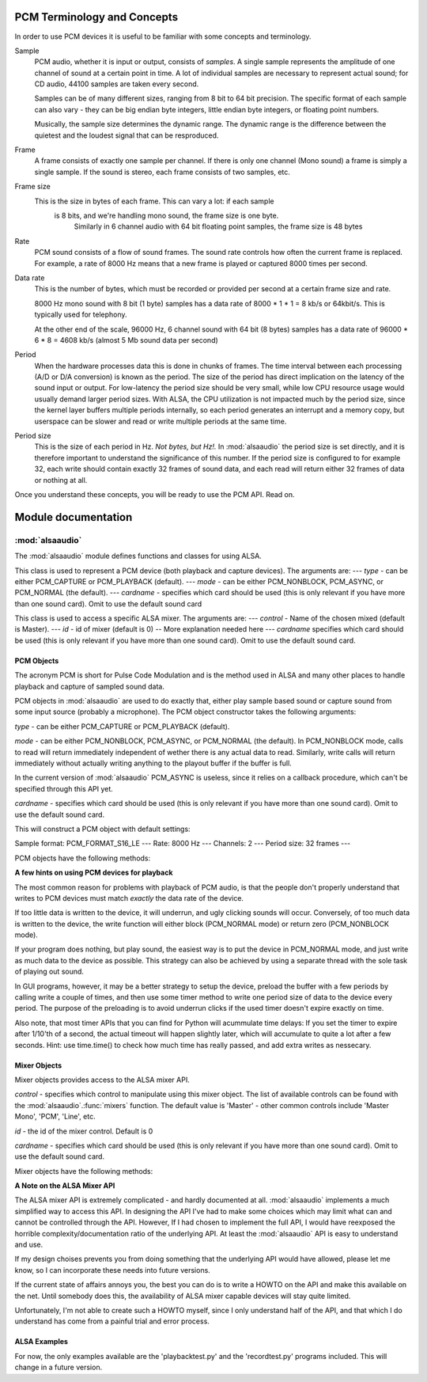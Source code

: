****************************
PCM Terminology and Concepts
****************************

In order to use PCM devices it is useful to be familiar with some concepts and
terminology.

Sample
   PCM audio, whether it is input or output, consists of *samples*. 
   A single sample represents the amplitude of one channel of sound
   at a certain point in time. A lot of individual samples are
   necessary to represent actual sound; for CD audio, 44100 samples
   are taken every second.

   Samples can be of many different sizes, ranging from 8 bit to 64
   bit precision. The specific format of each sample can also vary -
   they can be big endian byte integers, little endian byte integers, or
   floating point numbers.

   Musically, the sample size determines the dynamic range. The
   dynamic range is the difference between the quietest and the
   loudest signal that can be resproduced.

Frame
   A frame consists of exactly one sample per channel. If there is only one 
   channel (Mono sound) a frame is simply a single sample. If the sound is 
   stereo, each frame consists of two samples, etc.

Frame size
   This is the size in bytes of each frame. This can vary a lot: if each sample
    is 8 bits, and we're handling mono sound, the frame size is one byte. 
	Similarly in 6 channel audio with 64 bit floating point samples, the frame 
	size is 48 bytes

Rate
   PCM sound consists of a flow of sound frames. The sound rate controls how 
   often the current frame is replaced. For example, a rate of 8000 Hz
   means that a new frame is played or captured 8000 times per second.

Data rate
   This is the number of bytes, which must be recorded or provided per
   second at a certain frame size and rate.

   8000 Hz mono sound with 8 bit (1 byte) samples has a data rate of
   8000  \* 1 \* 1 = 8 kb/s or 64kbit/s. This is typically used for telephony.

   At the other end of the scale, 96000 Hz, 6 channel sound with 64
   bit (8 bytes) samples has a data rate of 96000 \* 6 \* 8 = 4608
   kb/s (almost 5 Mb sound data per second)

Period
   When the hardware processes data this is done in chunks of frames. The time
   interval between each processing (A/D or D/A conversion) is known
   as the period.
   The size of the period has direct implication on the latency of the
   sound input or output. For low-latency the period size should be
   very small, while low CPU resource usage would usually demand
   larger period sizes. With ALSA, the CPU utilization is not impacted
   much by the period size, since the kernel layer buffers multiple
   periods internally, so each period generates an interrupt and a
   memory copy, but userspace can be slower and read or write multiple
   periods at the same time.

Period size
   This is the size of each period in Hz. *Not bytes, but Hz!.* In 
   :mod:`alsaaudio` the period size is set directly, and it is
   therefore important to understand the significance of this
   number. If the period size is configured to for example 32,
   each write should contain exactly 32 frames of sound data, and each
   read will return either 32 frames of data or nothing at all.

Once you understand these concepts, you will be ready to use the PCM API. Read
on.


********************
Module documentation
********************

:mod:`alsaaudio`
================

.. module:: alsaaudio
   :platform: Linux


.. % \declaremodule{builtin}{alsaaudio}	% standard library, in C
.. % not standard, in C

.. moduleauthor:: Casper Wilstrup <cwi@aves.dk>
.. moduleauthor:: Lars Immisch <lars@ibp.de>


.. % Author of the module code;



The :mod:`alsaaudio` module defines functions and classes for using ALSA.

.. % ---- 3.1. ----
.. % For each function, use a ``funcdesc'' block.  This has exactly two
.. % parameters (each parameters is contained in a set of curly braces):
.. % the first parameter is the function name (this automatically
.. % generates an index entry); the second parameter is the function's
.. % argument list.  If there are no arguments, use an empty pair of
.. % curly braces.  If there is more than one argument, separate the
.. % arguments with backslash-comma.  Optional parts of the parameter
.. % list are contained in \optional{...} (this generates a set of square
.. % brackets around its parameter).  Arguments are automatically set in
.. % italics in the parameter list.  Each argument should be mentioned at
.. % least once in the description; each usage (even inside \code{...})
.. % should be enclosed in \var{...}.


.. function:: mixers([cardname])

   List the available mixers. The optional *cardname* specifies which card 
   should be queried (this is only relevant if you have more than one sound 
   card). Omit to use the default sound card.


.. class:: PCM([type], [mode], [cardname])

   This class is used to represent a PCM device (both playback and capture
   devices). The arguments are:  ---  *type* - can be either PCM_CAPTURE or
   PCM_PLAYBACK (default).  ---  *mode* - can be either PCM_NONBLOCK,
   PCM_ASYNC, or PCM_NORMAL (the default). ---  *cardname* - specifies
   which card should be used (this is only relevant if you have more
   than one sound card). Omit to use the default sound card


.. class:: Mixer([control], [id], [cardname])

   This class is used to access a specific ALSA mixer. The arguments are:  ---
   *control* - Name of the chosen mixed (default is Master).  ---  *id* - id of
   mixer (default is 0) -- More explanation needed here ---  *cardname* 
   specifies which card should be used (this is only relevant if you have more 
   than one sound card). Omit to use the default sound card.


.. exception:: ALSAAudioError

   Exception raised when an operation fails for a ALSA specific reason. The
   exception argument is a string describing the reason of the failure.


.. _pcm-objects:

PCM Objects
-----------

The acronym PCM is short for Pulse Code Modulation and is the method used in
ALSA and many other places to handle playback and capture of sampled
sound data.

PCM objects in :mod:`alsaaudio` are used to do exactly that, either
play sample based sound or capture sound from some input source
(probably a microphone). The PCM object constructor takes the
following arguments:


.. class:: PCM([type], [mode], [cardname])

   *type* - can be either PCM_CAPTURE or PCM_PLAYBACK (default).

   *mode* - can be either PCM_NONBLOCK, PCM_ASYNC, or PCM_NORMAL (the
   default). In PCM_NONBLOCK mode, calls to read will return
   immediately independent of wether there is any actual data to
   read. Similarly, write calls will return immediately without
   actually writing anything to the playout buffer if the buffer is full.

   In the current version of :mod:`alsaaudio` PCM_ASYNC is useless,
   since it relies on a callback procedure, which can't be specified
   through this API yet.

   *cardname* - specifies which card should be used (this is only
   relevant if you have more than one sound card). Omit to use the
   default sound card.

   This will construct a PCM object with default settings:

   Sample format: PCM_FORMAT_S16_LE  ---  Rate: 8000 Hz  ---  Channels: 2  ---
   Period size: 32 frames  ---

PCM objects have the following methods:


.. method:: PCM.pcmtype()

   Returns the type of PCM object. Either PCM_CAPTURE or PCM_PLAYBACK.


.. method:: PCM.pcmmode()

   Return the mode of the PCM object. One of PCM_NONBLOCK, PCM_ASYNC,
   or PCM_NORMAL


.. method:: PCM.cardname()

   Return the name of the sound card used by this PCM object.


.. method:: PCM.setchannels(nchannels)

   Used to set the number of capture or playback channels. Common
   values are: 1 = mono, 2 = stereo, and 6 = full 6 channel audio. Few
   sound cards support more than 2 channels


.. method:: PCM.setrate(rate)

   Set the sample rate in Hz for the device. Typical values are 8000
   (mainly used for telephony), 16000, 44100 (CD quality), and 96000.


.. method:: PCM.setformat(format)

   The sound *format* of the device. Sound format controls how the PCM device
   interpret data for playback, and how data is encoded in captures.

   The following formats are provided by ALSA:

   =====================  ===============
          Format            Description
   =====================  ===============
   PCM_FORMAT_S8		  Signed 8 bit samples for each channel
   PCM_FORMAT_U8		  Signed 8 bit samples for each channel
   PCM_FORMAT_S16_LE	  Signed 16 bit samples for each channel Little Endian byte order)
   PCM_FORMAT_S16_BE	  Signed 16 bit samples for each channel (Big Endian byte order)
   PCM_FORMAT_U16_LE	  Unsigned 16 bit samples for each channel (Little Endian byte order)
   PCM_FORMAT_U16_BE	  Unsigned 16 bit samples for each channel (Big Endian byte order)
   PCM_FORMAT_S24_LE	  Signed 24 bit samples for each channel (Little Endian byte order)
   PCM_FORMAT_S24_BE	  Signed 24 bit samples for each channel (Big Endian byte order)}
   PCM_FORMAT_U24_LE	  Unsigned 24 bit samples for each channel (Little Endian byte order)
   PCM_FORMAT_U24_BE	  Unsigned 24 bit samples for each channel (Big Endian byte order)
   PCM_FORMAT_S32_LE	  Signed 32 bit samples for each channel (Little Endian byte order)
   PCM_FORMAT_S32_BE	  Signed 32 bit samples for each channel (Big Endian byte order)
   PCM_FORMAT_U32_LE	  Unsigned 32 bit samples for each channel (Little Endian byte order)
   PCM_FORMAT_U32_BE	  Unsigned 32 bit samples for each channel (Big Endian byte order)
   PCM_FORMAT_FLOAT_LE	  32 bit samples encoded as float (Little Endian byte order)
   PCM_FORMAT_FLOAT_BE	  32 bit samples encoded as float (Big Endian byte order)
   PCM_FORMAT_FLOAT64_LE  64 bit samples encoded as float (Little Endian byte order)
   PCM_FORMAT_FLOAT64_BE  64 bit samples encoded as float (Big Endian byte order)
   PCM_FORMAT_MU_LAW	  A logarithmic encoding (used by Sun .au files and telephony)
   PCM_FORMAT_A_LAW		  Another logarithmic encoding
   PCM_FORMAT_IMA_ADPCM	  A 4:1 compressed format defined by the Interactive Multimedia Association.
   PCM_FORMAT_MPEG		  MPEG encoded audio?
   PCM_FORMAT_GSM		  9600 bits/s constant rate encoding for speech
   =====================  ===============
   

.. method:: PCM.setperiodsize(period)

   Sets the actual period size in frames. Each write should consist of
   exactly this number of frames, and each read will return this
   number of frames (unless the device is in PCM_NONBLOCK mode, in
   which case it may return nothing at all)


.. method:: PCM.read()

   In PCM_NORMAL mode, this function blocks until a full period is
   available, and then returns a tuple (length,data) where *length* is
   the number of frames of captured data, and *data* is the captured
   sound frames as a string. The length of the returned data will be 
   periodsize\*framesize bytes.

   In PCM_NONBLOCK mode, the call will not block, but will return
   ``(0,'')`` if no new period has become available since the last
   call to read.


.. method:: PCM.write(data)

   Writes (plays) the sound in data. The length of data *must* be a
   multiple of the frame size, and *should* be exactly the size of a
   period. If less than 'period size' frames are provided, the actual
   playout will not happen until more data is written.

   If the device is not in PCM_NONBLOCK mode, this call will block if
   the kernel buffer is full, and until enough sound has been played
   to allow the sound data to be buffered. The call always returns the
   size of the data provided.

   In PCM_NONBLOCK mode, the call will return immediately, with a
   return value of zero, if the buffer is full. In this case, the data
   should be written at a later time.


.. method:: PCM.pause([enable=1])

   If *enable* is 1, playback or capture is paused. If *enable* is 0,
   playback/capture is resumed.

**A few hints on using PCM devices for playback**

The most common reason for problems with playback of PCM audio, is that the
people don't properly understand that writes to PCM devices must match
*exactly* the data rate of the device.

If too little data is written to the device, it will underrun, and
ugly clicking sounds will occur. Conversely, of too much data is
written to the device, the write function will either block
(PCM_NORMAL mode) or return zero (PCM_NONBLOCK mode).

If your program does nothing, but play sound, the easiest way is to put the
device in PCM_NORMAL mode, and just write as much data to the device as
possible. This strategy can also be achieved by using a separate
thread with the sole task of playing out sound.

In GUI programs, however, it may be a better strategy to setup the device,
preload the buffer with a few periods by calling write a couple of times, and
then use some timer method to write one period size of data to the device every
period. The purpose of the preloading is to avoid underrun clicks if the used
timer doesn't expire exactly on time.

Also note, that most timer APIs that you can find for Python will
acummulate time delays: If you set the timer to expire after 1/10'th
of a second, the actual timeout will happen slightly later, which will
accumulate to quite a lot after a few seconds. Hint: use time.time()
to check how much time has really passed, and add extra writes as nessecary.


.. _mixer-objects:

Mixer Objects
-------------

Mixer objects provides access to the ALSA mixer API.


.. class:: Mixer([control], [id],  [cardname])

   *control* - specifies which control to manipulate using this mixer
   object. The list of available controls can be found with the 
   :mod:`alsaaudio`.\ :func:`mixers` function.  The default value is
   'Master' - other common controls include 'Master Mono', 'PCM', 'Line', etc.

   *id* - the id of the mixer control. Default is 0

   *cardname* - specifies which card should be used (this is only
   relevant if you have more than one sound card). Omit to use the
   default sound card.

Mixer objects have the following methods:

.. method:: Mixer.cardname()

   Return the name of the sound card used by this Mixer object


.. method:: Mixer.mixer()

   Return the name of the specific mixer controlled by this object, For example
   'Master' or 'PCM'


.. method:: Mixer.mixerid()

   Return the ID of the ALSA mixer controlled by this object.


.. method:: Mixer.switchcap()

   Returns a list of the switches which are defined by this specific mixer.
   Possible values in this list are:

   ====================  ================
   Switch                Description
   ====================  ================
   Mute                  This mixer can mute
   Joined Mute           This mixer can mute all channels at the same time
   Playback Mute         This mixer can mute the playback output
   Joined Playback Mute  Mute playback for all channels at the same time}
   Capture Mute          Mute sound capture 
   Joined Capture Mute   Mute sound capture for all channels at a time}
   Capture Exclusive     Not quite sure what this is
   ====================  ================
   
   To manipulate these swithes use the :meth:`setrec` or
   :meth:`setmute` methods


.. method:: Mixer.volumecap()

   Returns a list of the volume control capabilities of this
   mixer. Possible values in the list are:

   ======================  ================
   Capability              Description
   ======================  ================
   Volume                  This mixer can control volume
   Joined Volume           This mixer can control volume for all channels at the same time
   Playback Volume         This mixer can manipulate the playback output
   Joined Playback Volume  Manipulate playback volumne for all channels at the same time
   Capture Volume          Manipulate sound capture volume
   Joined Capture Volume   Manipulate sound capture volume for all channels at a time
   ======================  ================
   
.. method:: Mixer.getenum()

   For enumerated controls, return the currently selected item and  the list of
   items available.

   Returns a tuple *(string, list of strings)*.

   For example, my soundcard has a Mixer called *Mono Output Select*. Using
   *amixer*, I get::

      $ amixer get "Mono Output Select"
      Simple mixer control 'Mono Output Select',0
        Capabilities: enum
        Items: 'Mix' 'Mic'
        Item0: 'Mix'

   Using :mod:`alsaaudio`, one could do::

      >>> import alsaaudio
      >>> m = alsaaudio.Mixer('Mono Output Select')
      >>> m.getenum()
      ('Mix', ['Mix', 'Mic'])

   This method will return an empty tuple if the mixer is not an  enumerated
   control.


.. method:: Mixer.getmute()

   Return a list indicating the current mute setting for each
   channel. 0 means not muted, 1 means muted.

   This method will fail if the mixer has no playback switch capabilities.


.. method:: Mixer.getrange([direction])

   Return the volume range of the ALSA mixer controlled by this object.

   The optional *direction* argument can be either 'playback' or
   'capture', which is relevant if the mixer can control both playback
   and capture volume.  The default value is 'playback' if the mixer
   has this capability, otherwise 'capture'


.. method:: Mixer.getrec()

   Return a list indicating the current record mute setting for each channel. 0
   means not recording, 1 means recording.

   This method will fail if the mixer has no capture switch capabilities.


.. method:: Mixer.getvolume([direction])

   Returns a list with the current volume settings for each channel. The list
   elements are integer percentages.

   The optional *direction* argument can be either 'playback' or
   'capture', which is relevant if the mixer can control both playback
   and capture volume. The default value is 'playback' if the mixer
   has this capability, otherwise 'capture'


.. method:: Mixer.setvolume(volume,[channel], [direction])

   Change the current volume settings for this mixer. The *volume* argument
   controls the new volume setting as an integer percentage.

   If the optional argument *channel* is present, the volume is set
   only for this channel. This assumes that the mixer can control the
   volume for the channels independently.

   The optional *direction* argument can be either 'playback' or 'capture' is
   relevant if the mixer has independent playback and capture volume
   capabilities, and controls which of the volumes if changed. The
   default is 'playback' if the mixer has this capability, otherwise 'capture'.


.. method:: Mixer.setmute(mute, [channel])

   Sets the mute flag to a new value. The *mute* argument is either 0 for not
   muted, or 1 for muted.

   The optional *channel* argument controls which channel is
   muted. The default is to set the mute flag for all channels.

   This method will fail if the mixer has no playback mute capabilities


.. method:: Mixer.setrec(capture,[channel])

   Sets the capture mute flag to a new value. The *capture* argument
   is either 0 for no capture, or 1 for capture.

   The optional *channel* argument controls which channel is
   changed. The default is to set the capture flag for all channels.

   This method will fail if the mixer has no capture switch capabilities.

**A Note on the ALSA Mixer API**

The ALSA mixer API is extremely complicated - and hardly documented at all.
:mod:`alsaaudio` implements a much simplified way to access this API. In
designing the API I've had to make some choices which may limit what can and
cannot be controlled through the API. However, If I had chosen to implement the
full API, I would have reexposed the horrible complexity/documentation ratio of
the underlying API.  At least the :mod:`alsaaudio` API is easy to
understand and use.

If my design choises prevents you from doing something that the underlying API
would have allowed, please let me know, so I can incorporate these needs into
future versions.

If the current state of affairs annoys you, the best you can do is to write a
HOWTO on the API and make this available on the net. Until somebody does this,
the availability of ALSA mixer capable devices will stay quite limited.

Unfortunately, I'm not able to create such a HOWTO myself, since I only
understand half of the API, and that which I do understand has come from a
painful trial and error process.

.. % ==== 4. ====


.. _pcm-example:

ALSA Examples
-------------

For now, the only examples available are the 'playbacktest.py' and the
'recordtest.py' programs included.  This will change in a future version.

